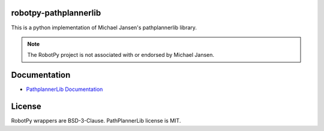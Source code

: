 robotpy-pathplannerlib
======================

This is a python implementation of Michael Jansen's pathplannerlib library.

.. note:: The RobotPy project is not associated with or endorsed by Michael Jansen.

Documentation
=============

* `PathplannerLib Documentation <https://github.com/mjansen4857/pathplanner/wiki/PathPlannerLib:-Java-Usage>`_

License
=======

RobotPy wrappers are BSD-3-Clause. PathPlannerLib license is MIT.
